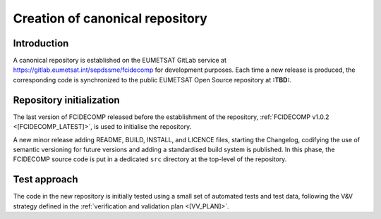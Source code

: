 .. _creation_of_canonical_repository:

Creation of canonical repository
--------------------------------

Introduction
~~~~~~~~~~~~

A canonical repository is established on the EUMETSAT GitLab service at https://gitlab.eumetsat.int/sepdssme/fcidecomp
for development purposes. Each time a new release is produced, the corresponding code is synchronized to the public
EUMETSAT Open Source repository at **:TBD:**.

.. _repository_initialization:

Repository initialization
~~~~~~~~~~~~~~~~~~~~~~~~~

The last version of FCIDECOMP released before the establishment of the repository, :ref:`FCIDECOMP v1.0.2 <[FCIDECOMP_LATEST]>`, 
is used to initialise the repository.

A new minor release adding README, BUILD, INSTALL, and LICENCE files, starting the Changelog, codifying the use of
semantic versioning for future versions and adding a standardised build system is published. In this phase, the
FCIDECOMP source code is put in a dedicated ``src`` directory at the top-level of the repository.

Test approach
~~~~~~~~~~~~~

The code in the new repository is initially tested using a small set of automated tests and test data,
following the V&V strategy defined in the :ref:`verification and validation plan <[VV_PLAN]>`.